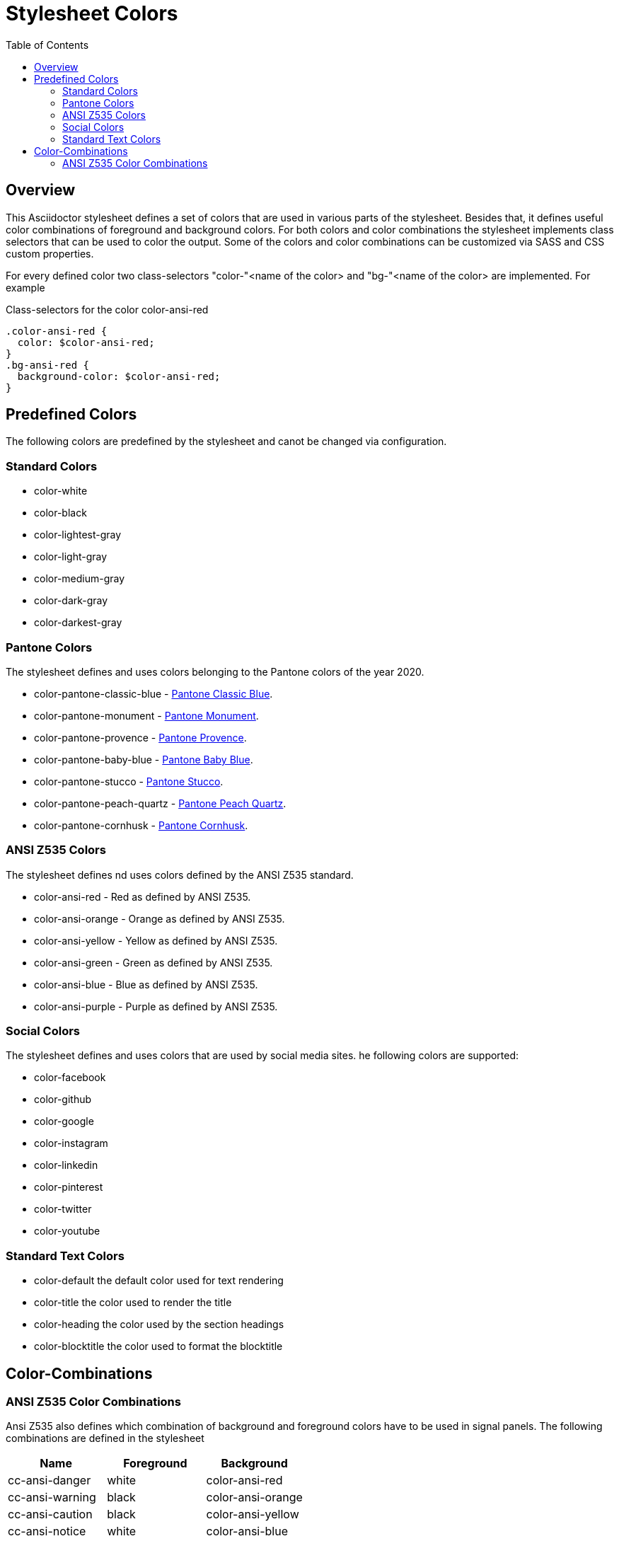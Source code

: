 = Stylesheet Colors
:toc: left

== Overview
This Asciidoctor stylesheet defines a set of colors that are used in various parts of the stylesheet. Besides that, it defines useful color combinations of foreground and background colors. For both colors and color combinations the stylesheet implements class selectors that can be used to color the output. Some of the colors and color combinations can be customized via SASS and CSS custom properties.

For every defined color two class-selectors "color-"<name of the color> and "bg-"<name of the color> are implemented. For example

.Class-selectors for the color color-ansi-red
----
.color-ansi-red {
  color: $color-ansi-red;
}
.bg-ansi-red {
  background-color: $color-ansi-red;
}
----


== Predefined Colors
The following colors are predefined by the stylesheet and canot be changed via configuration.

=== Standard Colors

* color-white
* color-black
* color-lightest-gray
* color-light-gray
* color-medium-gray
* color-dark-gray
* color-darkest-gray

=== Pantone Colors
The stylesheet defines and uses colors belonging to the Pantone colors of the year 2020.

* color-pantone-classic-blue - https://store.pantone.com/de/de/color-of-the-year-2020-paletten[Pantone Classic Blue].
* color-pantone-monument - https://store.pantone.com/de/de/color-of-the-year-2020-paletten[Pantone Monument].
* color-pantone-provence - https://store.pantone.com/de/de/color-of-the-year-2020-paletten[Pantone Provence].
* color-pantone-baby-blue  - https://store.pantone.com/de/de/color-of-the-year-2020-paletten[Pantone Baby Blue].
* color-pantone-stucco  - https://store.pantone.com/de/de/color-of-the-year-2020-paletten[Pantone Stucco].
* color-pantone-peach-quartz  - https://store.pantone.com/de/de/color-of-the-year-2020-paletten[Pantone Peach Quartz].
* color-pantone-cornhusk  - https://store.pantone.com/de/de/color-of-the-year-2020-paletten[Pantone Cornhusk].

=== ANSI Z535 Colors
The stylesheet defines nd uses colors defined by the ANSI Z535 standard.

* color-ansi-red - Red as defined by ANSI Z535. 
* color-ansi-orange - Orange as defined by ANSI Z535.
* color-ansi-yellow - Yellow as defined by ANSI Z535.
* color-ansi-green - Green as defined by ANSI Z535.
* color-ansi-blue - Blue as defined by ANSI Z535.
* color-ansi-purple - Purple as defined by ANSI Z535.

=== Social Colors
The stylesheet defines and uses colors that are used by social media sites. he following colors are supported:

* color-facebook
* color-github
* color-google
* color-instagram
* color-linkedin
* color-pinterest
* color-twitter
* color-youtube

=== Standard Text Colors

* color-default the default color used for text rendering
* color-title the color used to render the title
* color-heading the color used by the section headings
* color-blocktitle the color used to format the blocktitle


== Color-Combinations

=== ANSI Z535 Color Combinations

Ansi Z535 also defines which combination of background and foreground colors have to be used in signal panels. The following
combinations are defined in the stylesheet

|===
| Name | Foreground | Background

| cc-ansi-danger | white | color-ansi-red
| cc-ansi-warning | black | color-ansi-orange
| cc-ansi-caution | black | color-ansi-yellow
| cc-ansi-notice | white | color-ansi-blue
| cc-ansi-safety | white | color-ansi-green

|===

